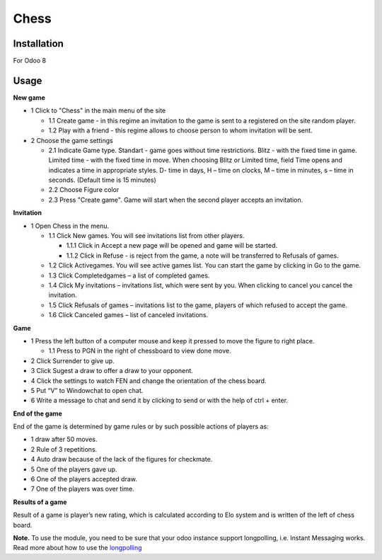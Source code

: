 =======
 Chess
=======

Installation
============

For Odoo 8

Usage
=====

**New game**

* 1 Click to "Chess" in the main menu of the site

  * 1.1 Create game - in this regime an invitation to the game is sent to a registered on the site random player.
  * 1.2 Play with a friend - this regime allows to choose person to whom invitation will be sent.

* 2 Choose the game settings

  * 2.1 Indicate Game type. Standart - game goes without time restrictions. Blitz - with the fixed time in game. Limited time - with the fixed time in move. When choosing  Blitz or Limited time, field Time opens and indicates a time in appropriate styles. D- time in days, H – time on clocks, M – time in minutes, s – time in seconds. (Default time is 15 minutes)
  * 2.2 Choose Figure color
  * 2.3 Press "Create game". Game will start when the second player accepts an invitation.

**Invitation**

* 1 Open Chess in the menu.

  * 1.1 Click New games. You will see invitations list from other players.

    * 1.1.1 Click in Accept a new page will be opened and game will be started.
    * 1.1.2 Click in Refuse - is reject from the game, a note will be transferred to Refusals of games.

  * 1.2 Click Activegames. You will see active games list. You can start the game by clicking in Go to the game.
  * 1.3 Click Completedgames – a list of completed games.
  * 1.4 Click My invitations – invitations list, which were sent by you. When clicking to cancel you cancel the invitation.
  * 1.5 Click Refusals of games – invitations list to the game, players of which refused to accept the game.
  * 1.6 Click Canceled games – list of canceled invitations.

**Game**

* 1 Press the left button of a computer mouse and keep it pressed to move the figure to right place.

  * 1.1 Press to PGN in the right of chessboard  to view done move.

* 2 Click Surrender to give up.
* 3 Click Sugest a draw to offer a draw to your opponent.
* 4 Click the settings to watch FEN and change the orientation of the chess board.
* 5 Put “V” to Windowchat to open chat.
* 6 Write a message to chat and send it by clicking to send or with the help of ctrl + enter.

**End of the game**

End of the game is determined by game rules or by such possible actions of players as:

* 1 draw after 50 moves.
* 2 Rule of 3 repetitions.
* 4 Auto draw  because of the lack of the figures for checkmate.
* 5 One of the players gave up.
* 6 One of the players accepted draw.
* 7 One of the players was over time.

**Results of a game**

Result of a game is player’s new rating, which is calculated according to Elo system and is written of the left of chess board.

**Note.** To use the module, you need to be sure that your odoo instance support longpolling, i.e. Instant Messaging works.
Read more about how to use the `longpolling  <https://odoo-development.readthedocs.io/en/latest/admin/longpolling.html>`__
